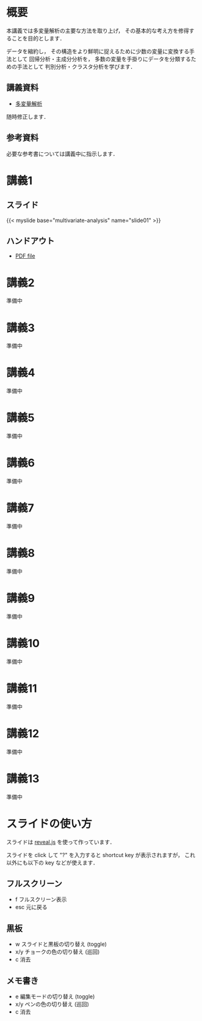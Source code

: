 #+HUGO_BASE_DIR: ./
#+HUGO_SECTION: page
#+HUGO_WEIGHT: auto
#+author: Noboru Murata
#+link: github https://noboru-murata.github.io/multivariate-analysis/
# C-c C-e H A (generate MDs for all subtrees)

* 概要
  :PROPERTIES:
  :EXPORT_FILE_NAME: _index
  :EXPORT_HUGO_SECTION: ./
  :EXPORT_DATE: <2020-03-18 Wed>
  :END:
  本講義では多変量解析の主要な方法を取り上げ，
  その基本的な考え方を修得することを目的とします．

  データを縮約し，
  その構造をより鮮明に捉えるために少数の変量に変換する手法として
  回帰分析・主成分分析を，
  多数の変量を手掛りにデータを分類するための手法として
  判別分析・クラスタ分析を学びます．

** 講義資料
   - [[github:pdfs/multivariate-analysis.pdf][多変量解析]]
   随時修正します．

** 参考資料   
  必要な参考書については講義中に指示します．


* 講義1
  :PROPERTIES:
  :EXPORT_FILE_NAME: lecture01
  :EXPORT_DATE: <2020-08-26 Wed>
  :END:
** スライド
   #+html: {{< myslide base="multivariate-analysis" name="slide01" >}}
** ハンドアウト
   - [[github:pdfs/slide01.pdf][PDF file]]
   
* 講義2
  :PROPERTIES:
  :EXPORT_FILE_NAME: lecture02
  :EXPORT_DATE: <2020-08-26 Wed>
  :END:
  準備中
** COMMENT スライド
   #+html: {{< myslide base="multivariate-analysis" name="slide02" >}}
** COMMENT ハンドアウト
   - [[github:pdfs/slide02.pdf][PDF file]]

* 講義3
  :PROPERTIES:
  :EXPORT_FILE_NAME: lecture03
  :EXPORT_DATE: <2020-08-26 Wed>
  :END:
  準備中
** COMMENT スライド
   #+html: {{< myslide base="multivariate-analysis" name="slide03" >}}
** COMMENT ハンドアウト
   - [[github:pdfs/slide03.pdf][PDF file]]

* 講義4
  :PROPERTIES:
  :EXPORT_FILE_NAME: lecture04
  :EXPORT_DATE: <2020-08-26 Wed>
  :END:
  準備中
** COMMENT スライド
   #+html: {{< myslide base="multivariate-analysis" name="slide04" >}}
** COMMENT ハンドアウト
   - [[github:pdfs/slide04.pdf][PDF file]]

* 講義5
  :PROPERTIES:
  :EXPORT_FILE_NAME: lecture05
  :EXPORT_DATE: <2020-08-26 Wed>
  :END:
  準備中
** COMMENT スライド
   #+html: {{< myslide base="multivariate-analysis" name="slide05" >}}
** COMMENT ハンドアウト
   - [[github:pdfs/slide05.pdf][PDF file]]

* 講義6
  :PROPERTIES:
  :EXPORT_FILE_NAME: lecture06
  :EXPORT_DATE: <2020-08-26 Wed>
  :END:
  準備中
** COMMENT スライド
   #+html: {{< myslide base="multivariate-analysis" name="slide06" >}}
** COMMENT ハンドアウト
   - [[github:pdfs/slide06.pdf][PDF file]]

* 講義7
  :PROPERTIES:
  :EXPORT_FILE_NAME: lecture07
  :EXPORT_DATE: <2020-08-26 Wed>
  :END:
  準備中
** COMMENT スライド
   #+html: {{< myslide base="multivariate-analysis" name="slide07" >}}
** COMMENT ハンドアウト
   - [[github:pdfs/slide07.pdf][PDF file]]

* 講義8
  :PROPERTIES:
  :EXPORT_FILE_NAME: lecture08
  :EXPORT_DATE: <2020-08-26 Wed>
  :END:
  準備中
** COMMENT スライド
   #+html: {{< myslide base="multivariate-analysis" name="slide08" >}}
** COMMENT ハンドアウト
   - [[github:pdfs/slide08.pdf][PDF file]]

* 講義9
  :PROPERTIES:
  :EXPORT_FILE_NAME: lecture09
  :EXPORT_DATE: <2020-08-26 Wed>
  :END:
  準備中
** COMMENT スライド
   #+html: {{< myslide base="multivariate-analysis" name="slide09" >}}
** COMMENT ハンドアウト
   - [[github:pdfs/slide09.pdf][PDF file]]

* 講義10
  :PROPERTIES:
  :EXPORT_FILE_NAME: lecture10
  :EXPORT_DATE: <2020-08-26 Wed>
  :END:
  準備中
** COMMENT スライド
   #+html: {{< myslide base="multivariate-analysis" name="slide10" >}}
** COMMENT ハンドアウト
   - [[github:pdfs/slide10.pdf][PDF file]]

* 講義11
  :PROPERTIES:
  :EXPORT_FILE_NAME: lecture11
  :EXPORT_DATE: <2020-08-26 Wed>
  :END:
  準備中
** COMMENT スライド
   #+html: {{< myslide base="multivariate-analysis" name="slide11" >}}
** COMMENT ハンドアウト
   - [[github:pdfs/slide11.pdf][PDF file]]

* 講義12
  :PROPERTIES:
  :EXPORT_FILE_NAME: lecture12
  :EXPORT_DATE: <2020-08-26 Wed>
  :END:
  準備中
** COMMENT スライド
   #+html: {{< myslide base="multivariate-analysis" name="slide12" >}}
** COMMENT ハンドアウト
   - [[github:pdfs/slide12.pdf][PDF file]]

* 講義13
  :PROPERTIES:
  :EXPORT_FILE_NAME: lecture13
  :EXPORT_DATE: <2020-08-26 Wed>
  :END:
  準備中
** COMMENT スライド
   #+html: {{< myslide base="multivariate-analysis" name="slide13" >}}
** COMMENT ハンドアウト
   - [[github:pdfs/slide13.pdf][PDF file]]

# * 講義14
#   :PROPERTIES:
#   :EXPORT_FILE_NAME: lecture14
#   :EXPORT_DATE: <2020-08-26 Wed>
#   :END:
#   準備中
# ** COMMENT スライド
#    #+html: {{< myslide base="multivariate-analysis" name="slide14" >}}
# ** COMMENT ハンドアウト
#    - [[github:pdfs/slide14.pdf][PDF file]]

* COMMENT お知らせの雛形
  :PROPERTIES:
  :EXPORT_HUGO_SECTION: ./post
  :EXPORT_FILE_NAME: post0
  :EXPORT_DATE: <2020-08-26 Wed>
  :END:

* スライドの使い方
  :PROPERTIES:
  :EXPORT_HUGO_SECTION: ./post
  :EXPORT_FILE_NAME: post1
  :EXPORT_DATE: <2020-09-21 Mon>
  :END:
  スライドは
  [[https://revealjs.com][reveal.js]]
  を使って作っています．
  
  スライドを click して "?" を入力すると
  shortcut key が表示されますが，
  これ以外にも以下の key などが使えます．

** フルスクリーン
   - f フルスクリーン表示
   - esc 元に戻る
** 黒板
   - w スライドと黒板の切り替え (toggle)
   - x/y チョークの色の切り替え (巡回)
   - c 消去
** メモ書き
   - e 編集モードの切り替え (toggle)
   - x/y ペンの色の切り替え (巡回)
   - c 消去
     

* COMMENT ローカル変数
# Local Variables:
# eval: (org-hugo-auto-export-mode)
# End:
